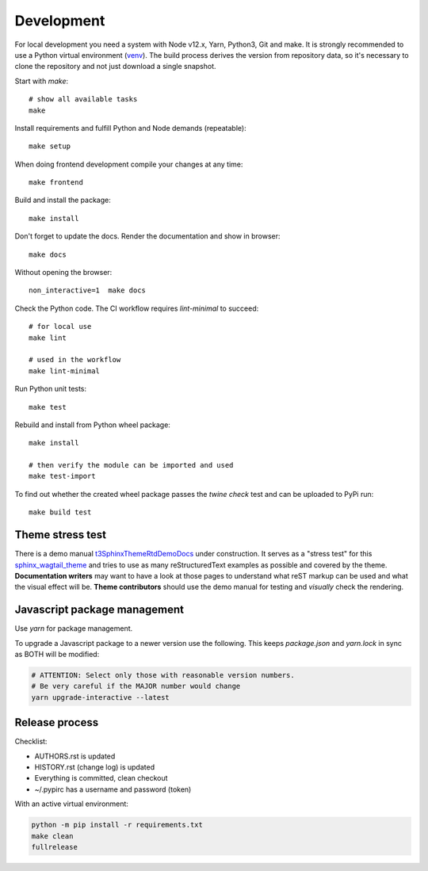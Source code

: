 .. highlight:: shell
.. index:: Development
.. _Development:

===========
Development
===========

For local development you need a system with Node v12.x, Yarn, Python3, Git and
make. It is strongly recommended to use a Python virtual environment (`venv`_).
The build process derives the version from repository data, so it's necessary
to clone the repository and not just download a single snapshot.

Start with `make`::

   # show all available tasks
   make

Install requirements and fulfill Python and Node demands (repeatable)::

   make setup

When doing frontend development compile your changes at any time::

   make frontend

Build and install the package::

   make install

Don't forget to update the docs. Render the documentation and show in browser::

   make docs

Without opening the browser::

   non_interactive=1  make docs

Check the Python code. The CI workflow requires `lint-minimal` to succeed::

   # for local use
   make lint

   # used in the workflow
   make lint-minimal

Run Python unit tests::

   make test

Rebuild and install from Python wheel package::

   make install

   # then verify the module can be imported and used
   make test-import


To find out whether the created wheel package passes the `twine check` test and
can be uploaded to PyPi run::

   make build test


.. _venv: https://docs.python.org/3/library/venv.html


Theme stress test
=================

There is a demo manual `t3SphinxThemeRtdDemoDocs`_
under construction. It serves as a "stress test" for this `sphinx_wagtail_theme`_
and tries to use as many reStructuredText examples as possible and covered by
the theme. **Documentation writers** may want to have a look at those pages to
understand what reST markup can be used and what the visual effect will be.
**Theme contributors** should use the demo manual for testing and *visually*
check the rendering.

.. _t3SphinxThemeRtdDemoDocs: https://docs.typo3.org/m/typo3/demo-t3SphinxThemeRtd/master/en-us/
.. _sphinx_wagtail_theme: https://github.com/typo3-documentation/sphinx_wagtail_theme


Javascript package management
=============================

Use `yarn` for package management.

To upgrade a Javascript package to a newer version use the following. This
keeps `package.json` and `yarn.lock` in sync as BOTH will be modified:

.. code-block:: shell

   # ATTENTION: Select only those with reasonable version numbers.
   # Be very careful if the MAJOR number would change
   yarn upgrade-interactive --latest


Release process
===============

Checklist:

- AUTHORS.rst is updated
- HISTORY.rst (change log) is updated
- Everything is committed, clean checkout
- ~/.pypirc has a username and password (token)

With an active virtual environment:

.. code-block:: shell

    python -m pip install -r requirements.txt
    make clean
    fullrelease
